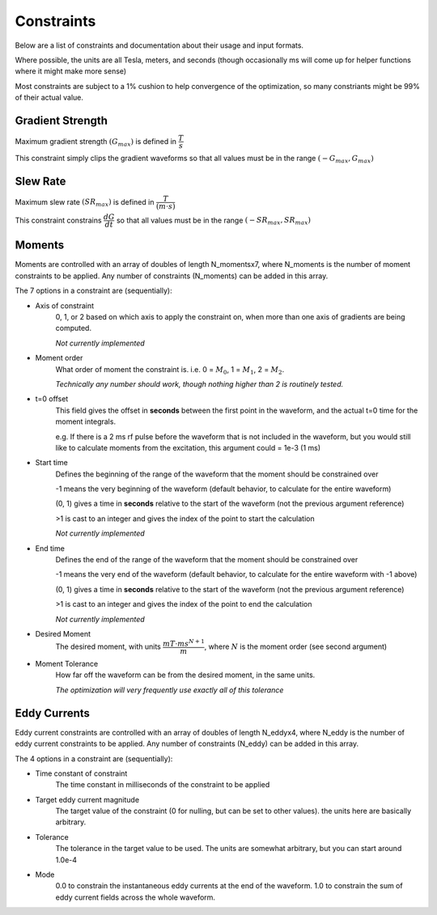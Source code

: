 #############
Constraints
#############


Below are a list of constraints and documentation about their usage and input formats.

Where possible, the units are all Tesla, meters, and seconds (though occasionally ms will come up for helper functions where it might make more sense)

Most constraints are subject to a 1% cushion to help convergence of the optimization, so many constriants might be 99% of their actual value.

Gradient Strength
==================

Maximum gradient strength :math:`(G_{max})` is defined in :math:`\dfrac{T}{s}`

This constraint simply clips the gradient waveforms so that all values must be in the range :math:`(-G_{max}, G_{max})`

Slew Rate
=================

Maximum slew rate :math:`(SR_{max})` is defined in :math:`\dfrac{T}{(m \cdot s)}`

This constraint constrains :math:`\dfrac{dG}{dt}` so that all values must be in the range :math:`(-SR_{max}, SR_{max})`

.. _ref-moment-constraints:

Moments
==================

Moments are controlled with an array of doubles of length N_momentsx7, where N_moments is the number of moment constraints to be applied.   Any number of constraints (N_moments) can be added in this array.

The 7 options in a constraint are (sequentially):

- Axis of constraint
    0, 1, or 2 based on which axis to apply the constraint on, when more than one axis of gradients are being computed.

    *Not currently implemented*

- Moment order
    What order of moment the constraint is. i.e. 0 = :math:`M_{0}`, 1 = :math:`M_{1}`, 2 = :math:`M_{2}`.
    
    *Technically any number should work, though nothing higher than 2 is routinely tested.*

- t=0 offset
    This field gives the offset in **seconds** between the first point in the waveform, and the actual t=0 time for the moment integrals.
    
    e.g. If there is a 2 ms rf pulse before the waveform that is not included in the waveform, but you would still like to calculate moments from the excitation, this argument could = 1e-3 (1 ms)

- Start time
    Defines the beginning of the range of the waveform that the moment should be constrained over

    -1 means the very beginning of the waveform (default behavior, to calculate for the entire waveform)

    (0, 1) gives a time in **seconds** relative to the start of the waveform (not the previous argument reference)

    >1 is cast to an integer and gives the index of the point to start the calculation

    *Not currently implemented*

- End time
    Defines the end of the range of the waveform that the moment should be constrained over

    -1 means the very end of the waveform (default behavior, to calculate for the entire waveform with -1 above)

    (0, 1) gives a time in **seconds** relative to the start of the waveform (not the previous argument reference)

    >1 is cast to an integer and gives the index of the point to end the calculation

    *Not currently implemented*

- Desired Moment
    The desired moment, with units :math:`\dfrac{mT \cdot ms^{N+1}}{m}`, where :math:`N` is the moment order (see second argument)

- Moment Tolerance
    How far off the waveform can be from the desired moment, in the same units.

    *The optimization will very frequently use exactly all of this tolerance*

.. _ref-eddy-constraints:

Eddy Currents
==================

Eddy current constraints are controlled with an array of doubles of length N_eddyx4, where N_eddy is the number of eddy current constraints to be applied.   Any number of constraints (N_eddy) can be added in this array.

The 4 options in a constraint are (sequentially):

- Time constant of constraint
    The time constant in milliseconds of the constraint to be applied

- Target eddy current magnitude
    The target value of the constraint (0 for nulling, but can be set to other values).  the units here are basically arbitrary.

- Tolerance
    The tolerance in the target value to be used.  The units are somewhat arbitrary, but you can start around 1.0e-4

- Mode
    0.0 to constrain the instantaneous eddy currents at the end of the waveform.  1.0 to constrain the sum of eddy current fields across the whole waveform.